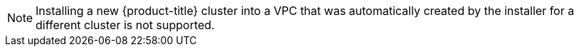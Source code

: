// Text snippet included in the following modules:
// * OSD files
// * modules/create-wif-cluster-ocm.adoc
// * modules/osd-create-cluster-ccs-gcp.adoc
// * modules/osd-create-cluster-ccs-aws.adoc
// * modules/ccs-gcp-provisioned.adoc
// * modules/ccs-aws-provisioned.adoc

// * ROSA files
// * modules/rosa-shared-vpc-config.adoc - installing clusters
// * modules/rosa-cloud-expert-prereq-checklist.adoc - line 181 prep your enviro


// * HCP files
// * modules/rosa-hcp-shared-vpc-config.adoc
// * modules/rosa-cloud-expert-prereq-checklist.adoc - line 211 for HCP


:_mod-docs-content-type: SNIPPET
[NOTE]
====
Installing a new {product-title} cluster into a VPC that was automatically created by the installer for a different cluster is not supported.
====